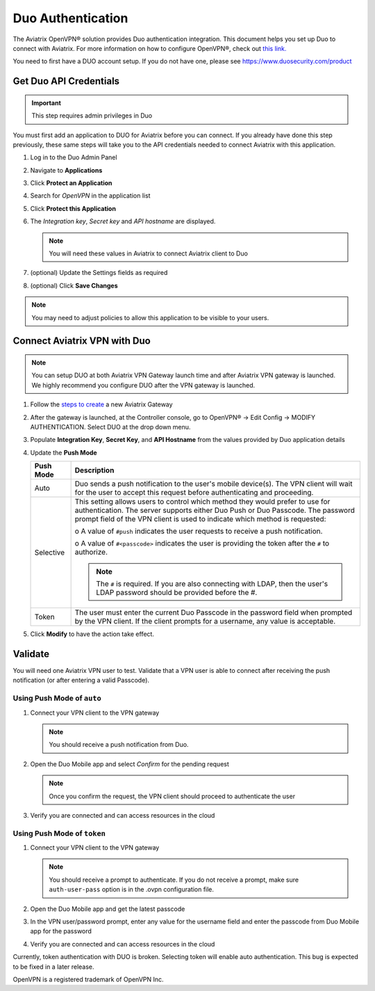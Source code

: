﻿.. meta::
   :description: Admin users and Duo Authentication Management
   :keywords: Admin users, Duo authentication, Duo, Aviatrix

.. raw:: html

   <style>
    /* override table no-wrap */
   .wy-table-responsive table td, .wy-table-responsive table th {
       white-space: normal !important;
   }
   </style>

=============================================
Duo Authentication
=============================================
  
The Aviatrix OpenVPN® solution provides Duo authentication integration. This document helps you set up Duo to connect with Aviatrix. For more information on how to configure OpenVPN®, check out `this link. <http://docs.aviatrix.com/HowTos/uservpn.html>`_

You need to first have a DUO account setup.  If you do not have one, please see `https://www.duosecurity.com/product <http://www.duosecurity.com/product>`__

Get Duo API Credentials
-----------------------

.. important::
   This step requires admin privileges in Duo

You must first add an application to DUO for Aviatrix before you can connect.  If you already have done this step previously, these same steps will take you to the API credentials needed to connect Aviatrix with this application.

#. Log in to the Duo Admin Panel
#. Navigate to **Applications**
#. Click **Protect an Application**
#. Search for `OpenVPN` in the application list
#. Click **Protect this Application**
#. The `Integration key`, `Secret key` and `API hostname` are displayed.

   .. note::
      You will need these values in Aviatrix to connect Aviatrix client to Duo

   |imageDuoAppDetails|

#. (optional) Update the Settings fields as required
#. (optional) Click **Save Changes**

.. note::

   You may need to adjust policies to allow this application to be visible to your users.

Connect Aviatrix VPN with Duo
-----------------------------

.. note::
   You can setup DUO at both Aviatrix VPN Gateway launch time and after Aviatrix VPN gateway is launched. We highly recommend you configure DUO after the VPN gateway is launched.

#. Follow the `steps to create <uservpn.html#create-a-vpn-gateway>`__ a new Aviatrix Gateway
#. After the gateway is launched, at the Controller console, go to OpenVPN® -> Edit Config -> MODIFY AUTHENTICATION. Select DUO at the drop down menu.   
#. Populate **Integration Key**, **Secret Key**, and **API Hostname** from the values provided by Duo application details
#. Update the **Push Mode**

   +---------------------------+-----------------------------------------------+
   | Push Mode                 | Description                                   |
   +===========================+===============================================+
   | Auto                      | Duo sends a push notification to the user's   |
   |                           | mobile device(s).  The VPN client will wait   |
   |                           | for the user to accept this request before    |
   |                           | authenticating and proceeding.                |
   +---------------------------+-----------------------------------------------+
   | Selective                 | This setting allows users to control which    |
   |                           | method they would prefer to use for           |
   |                           | authentication.                               |
   |                           | The server supports either Duo Push or        |
   |                           | Duo Passcode.                                 |
   |                           | The password prompt field of the VPN client   |
   |                           | is used to indicate which method is requested:|
   |                           |                                               |
   |                           | o A value of ``#push`` indicates the user     |
   |                           | requests to receive a push notification.      |
   |                           |                                               |
   |                           | o A value of ``#<passcode>`` indicates the    |
   |                           | user is providing the token after the ``#``   |
   |                           | to authorize.                                 |
   |                           |                                               |
   |                           |                                               |
   |                           | .. note::                                     |
   |                           |    The ``#`` is required.   If you are also   |
   |                           |    connecting with LDAP, then the user's LDAP |
   |                           |    password should be provided before the #.  |
   +---------------------------+-----------------------------------------------+
   | Token                     | The user must enter the current Duo Passcode  |
   |                           | in the password field when prompted by the    |
   |                           | VPN client.  If the client prompts for a      |
   |                           | username, any value is acceptable.            |
   +---------------------------+-----------------------------------------------+

#. Click **Modify** to have the action take effect.

   |imageAviatrixDuo|

Validate
--------

You will need one Aviatrix VPN user to test.  Validate that a VPN user is able to connect after receiving the push notification (or after entering a valid Passcode).

Using **Push Mode** of ``auto``
+++++++++++++++++++++++++++++++

#. Connect your VPN client to the VPN gateway

   .. note::
      You should receive a push notification from Duo.

#. Open the Duo Mobile app and select `Confirm` for the pending request

   .. note::
      Once you confirm the request, the VPN client should proceed to authenticate the user

#. Verify you are connected and can access resources in the cloud

Using **Push Mode** of ``token``
++++++++++++++++++++++++++++++++

#. Connect your VPN client to the VPN gateway

   .. note::
      You should receive a prompt to authenticate.  If you do not receive a prompt, make sure ``auth-user-pass`` option is in the .ovpn configuration file.

#. Open the Duo Mobile app and get the latest passcode
#. In the VPN user/password prompt, enter any value for the username field and enter the passcode from Duo Mobile app for the password
#. Verify you are connected and can access resources in the cloud

Currently, token authentication with DUO is broken. Selecting token will enable auto authentication. This bug is expected to be fixed in a later release.


OpenVPN is a registered trademark of OpenVPN Inc.


.. |imageDuoAppDetails| image:: Duo_media/duo_add_app_details.png

.. |imageAviatrixDuo| image:: Duo_media/aviatrix_configure_duo.png
   
.. disqus::   
